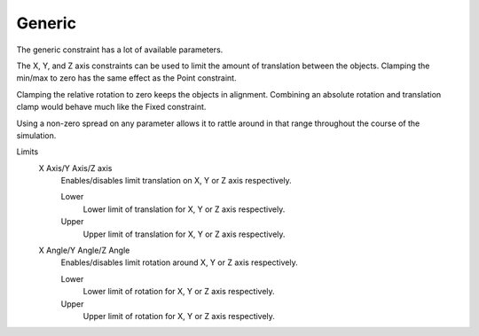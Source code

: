
*******
Generic
*******

The generic constraint has a lot of available parameters.

The X, Y, and Z axis constraints can be used to limit the amount of translation between the objects.
Clamping the min/max to zero has the same effect as the Point constraint.

Clamping the relative rotation to zero keeps the objects in alignment.
Combining an absolute rotation and translation clamp would behave much like the Fixed constraint.

Using a non-zero spread on any parameter allows it to rattle
around in that range throughout the course of the simulation.

Limits
   X Axis/Y Axis/Z axis
      Enables/disables limit translation on X, Y or Z axis respectively.

      Lower
         Lower limit of translation for X, Y or Z axis respectively.
      Upper
         Upper limit of translation for X, Y or Z axis respectively.
   X Angle/Y Angle/Z Angle
      Enables/disables limit rotation around X, Y or Z axis respectively.

      Lower
         Lower limit of rotation for X, Y or Z axis respectively.
      Upper
         Upper limit of rotation for X, Y or Z axis respectively.
